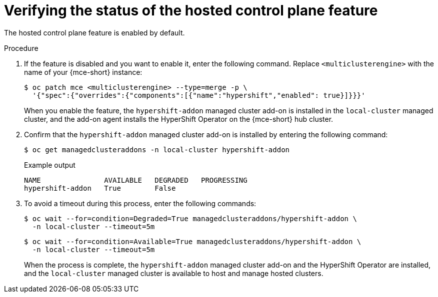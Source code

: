 // Module included in the following assemblies:
//
// * hosted_control_planes/hcp-disconnected/hcp-dc-monitor.adoc

:_mod-docs-content-type: PROCEDURE
[id="hcp-dc-verify_{context}"]
= Verifying the status of the hosted control plane feature

The hosted control plane feature is enabled by default.

.Procedure

. If the feature is disabled and you want to enable it, enter the following command. Replace `<multiclusterengine>` with the name of your {mce-short} instance:
+
[source,terminal]
----
$ oc patch mce <multiclusterengine> --type=merge -p \
  '{"spec":{"overrides":{"components":[{"name":"hypershift","enabled": true}]}}}'
----
+
When you enable the feature, the `hypershift-addon` managed cluster add-on is installed in the `local-cluster` managed cluster, and the add-on agent installs the HyperShift Operator on the {mce-short} hub cluster.

. Confirm that the `hypershift-addon` managed cluster add-on is installed by entering the following command:
+
[source,terminal]
----
$ oc get managedclusteraddons -n local-cluster hypershift-addon
----
+

.Example output
----
NAME               AVAILABLE   DEGRADED   PROGRESSING
hypershift-addon   True        False
----

. To avoid a timeout during this process, enter the following commands:
+
[source,terminal]
----
$ oc wait --for=condition=Degraded=True managedclusteraddons/hypershift-addon \
  -n local-cluster --timeout=5m
----
+
[source,terminal]
----
$ oc wait --for=condition=Available=True managedclusteraddons/hypershift-addon \
  -n local-cluster --timeout=5m
----
+
When the process is complete, the `hypershift-addon` managed cluster add-on and the HyperShift Operator are installed, and the `local-cluster` managed cluster is available to host and manage hosted clusters.

